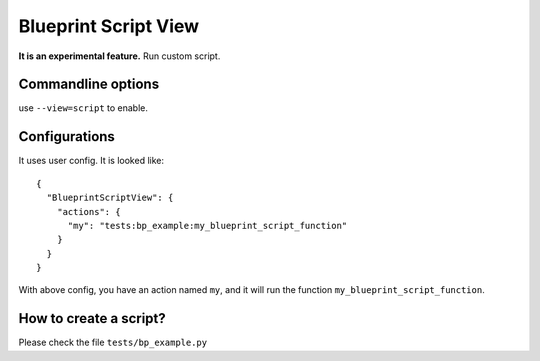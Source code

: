 Blueprint Script View
=====================

**It is an experimental feature.** Run custom script.

.. image:: _static/blueprint-script.png

Commandline options
-------------------

use ``--view=script`` to enable.

Configurations
--------------

It uses user config. It is looked like::

    {
      "BlueprintScriptView": {
        "actions": {
          "my": "tests:bp_example:my_blueprint_script_function"
        }
      }
    }


With above config, you have an action named ``my``, and it will run the function ``my_blueprint_script_function``.


How to create a script?
-----------------------

Please check the file ``tests/bp_example.py``

